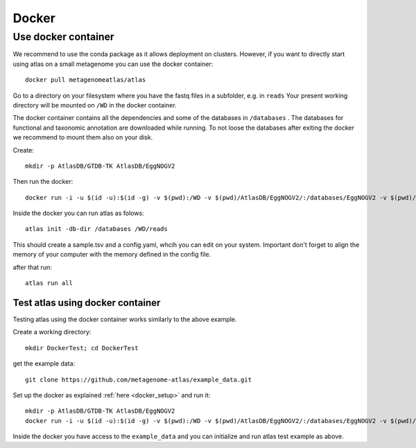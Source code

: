 


.. _setup_docker:

Docker
******

Use docker container
====================

We recommend to use the conda package as it allows deployment on clusters.
However, if you want to directly start using atlas on a small metagenome you can use the docker container::

  docker pull metagenomeatlas/atlas

Go to a directory on your filesystem where you have the fastq files in a subfolder, e.g. in ``reads``
Your present working directory will be mounted on ``/WD`` in the docker container.

The docker container contains all the dependencies and some of the databases in ``/databases`` .
The databases for functional and taxonomic annotation are downloaded while running.
To not loose the databases after exiting the docker we recommend to mount them also on your disk.

Create::

  mkdir -p AtlasDB/GTDB-TK AtlasDB/EggNOGV2

Then run the docker::

  docker run -i -u $(id -u):$(id -g) -v $(pwd):/WD -v $(pwd)/AtlasDB/EggNOGV2/:/databases/EggNOGV2 -v $(pwd)/AtlasDB/GTDB-TK/:/databases/GTDB-TK -t metagenomeatlas/atlas:latest /bin/bash

Inside the docker you can run atlas as folows::

  atlas init -db-dir /databases /WD/reads

This should create a sample.tsv and a config.yaml, whcih you can edit on your system.
Important don't forget to align the memory of your computer with the memory defined in the config file.

after that run::

  atlas run all


Test atlas using docker container
---------------------------------

Testing atlas using the docker container works similarly to the above example.

Create a working directory::

  mkdir DockerTest; cd DockerTest

get the example data::

  git clone https://github.com/metagenome-atlas/example_data.git

Set up the docker as explained  :ref:`here <docker_setup>` and run it::

  mkdir -p AtlasDB/GTDB-TK AtlasDB/EggNOGV2
  docker run -i -u $(id -u):$(id -g) -v $(pwd):/WD -v $(pwd)/AtlasDB/EggNOGV2/:/databases/EggNOGV2 -v $(pwd)/AtlasDB/GTDB-TK/:/databases/GTDB-TK -t metagenomeatlas/atlas:latest /bin/bash

Inside the docker you have access to the ``example_data`` and you can initialize and run atlas test example as above.
